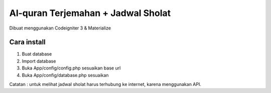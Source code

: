 ###################
Al-quran Terjemahan + Jadwal Sholat
###################

Dibuat menggunakan Codeigniter 3 & Materialize

*******************
Cara install
*******************

1. Buat database 
2. Import database
3. Buka App/config/config.php sesuaikan base url
4. Buka App/config/database.php sesuaikan

Catatan : untuk melihat jadwal sholat harus terhubung ke internet, karena menggunakan API.
